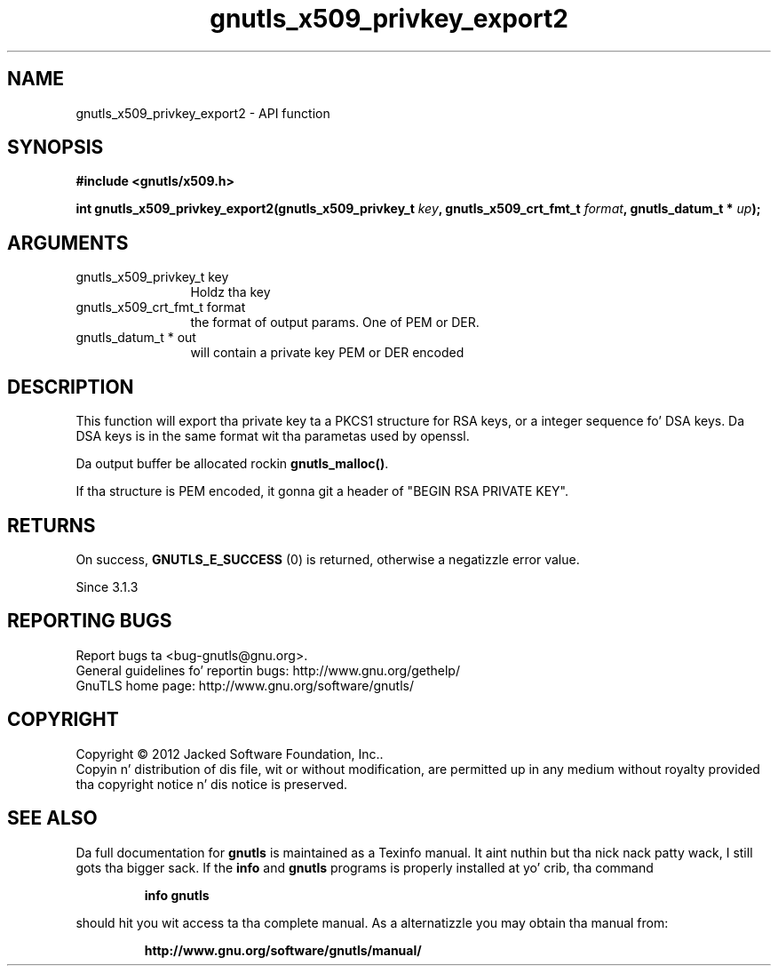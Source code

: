 .\" DO NOT MODIFY THIS FILE!  Dat shiznit was generated by gdoc.
.TH "gnutls_x509_privkey_export2" 3 "3.1.15" "gnutls" "gnutls"
.SH NAME
gnutls_x509_privkey_export2 \- API function
.SH SYNOPSIS
.B #include <gnutls/x509.h>
.sp
.BI "int gnutls_x509_privkey_export2(gnutls_x509_privkey_t " key ", gnutls_x509_crt_fmt_t " format ", gnutls_datum_t * " up ");"
.SH ARGUMENTS
.IP "gnutls_x509_privkey_t key" 12
Holdz tha key
.IP "gnutls_x509_crt_fmt_t format" 12
the format of output params. One of PEM or DER.
.IP "gnutls_datum_t * out" 12
will contain a private key PEM or DER encoded
.SH "DESCRIPTION"
This function will export tha private key ta a PKCS1 structure for
RSA keys, or a integer sequence fo' DSA keys.  Da DSA keys is in
the same format wit tha parametas used by openssl.

Da output buffer be allocated rockin \fBgnutls_malloc()\fP.

If tha structure is PEM encoded, it gonna git a header
of "BEGIN RSA PRIVATE KEY".
.SH "RETURNS"
On success, \fBGNUTLS_E_SUCCESS\fP (0) is returned, otherwise a
negatizzle error value.

Since 3.1.3
.SH "REPORTING BUGS"
Report bugs ta <bug-gnutls@gnu.org>.
.br
General guidelines fo' reportin bugs: http://www.gnu.org/gethelp/
.br
GnuTLS home page: http://www.gnu.org/software/gnutls/

.SH COPYRIGHT
Copyright \(co 2012 Jacked Software Foundation, Inc..
.br
Copyin n' distribution of dis file, wit or without modification,
are permitted up in any medium without royalty provided tha copyright
notice n' dis notice is preserved.
.SH "SEE ALSO"
Da full documentation for
.B gnutls
is maintained as a Texinfo manual. It aint nuthin but tha nick nack patty wack, I still gots tha bigger sack.  If the
.B info
and
.B gnutls
programs is properly installed at yo' crib, tha command
.IP
.B info gnutls
.PP
should hit you wit access ta tha complete manual.
As a alternatizzle you may obtain tha manual from:
.IP
.B http://www.gnu.org/software/gnutls/manual/
.PP
